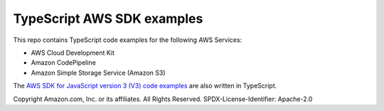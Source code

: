 ###############################
TypeScript AWS SDK examples
###############################
This repo contains TypeScript code examples for the following AWS Services:

- AWS Cloud Development Kit
- Amazon CodePipeline
- Amazon Simple Storage Service (Amazon S3)

The `AWS SDK for JavaScript version 3 (V3) code examples <https://github.com/awsdocs/aws-doc-sdk-examples/tree/master/javascriptv3/example_code>`_
are also written in TypeScript.

Copyright Amazon.com, Inc. or its affiliates. All Rights Reserved.
SPDX-License-Identifier: Apache-2.0

